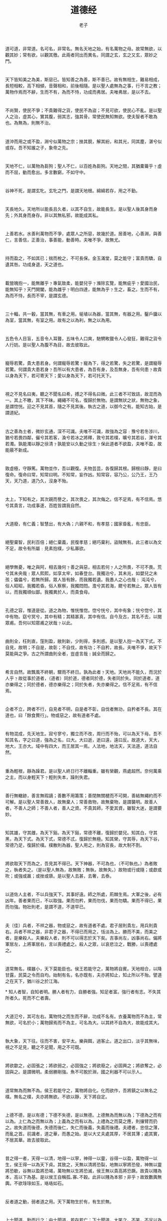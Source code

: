 #+LATEX_CLASS: article
#+LATEX_CLASS_OPTIONS:[11pt,oneside]
#+LATEX_HEADER: \usepackage{article}


#+HTML_HEAD: <link rel="stylesheet"  href="http://www.cdwanze.org/templates/main.css"/>

#+TITLE: 道德经
#+AUTHOR: 老子
#+CREATOR: 编者:wanze(<a href="mailto:a358003542@163.com">a358003542@163.com</a>)
#+DESCRIPTION: 制作者邮箱：a358003542@gmail.com

#+OPTIONS: toc:nil
 
* 
道可道，非常道。名可名，非常名。無名天地之始，有名萬物之母。故常無欲，以觀其妙；常有欲，以觀其徼。此兩者同出而異名，同謂之玄，玄之又玄，眾妙之門。

* 
天下皆知美之為美，斯惡已。皆知善之為善，斯不善已。故有無相生，難易相成，長短相較，高下相傾，音聲相和，前後相隨。是以聖人處無為之事，行不言之教；萬物作焉而不辭，生而不有，為而不恃，功成而弗居。夫唯弗居，是以不去。

* 
不尚賢，使民不爭；不貴難得之貨，使民不為盜；不見可欲，使民心不亂。是以聖人之治，虛其心，實其腹，弱其志，強其骨。常使民無知無欲。使夫智者不敢為也。為無為，則無不治。

* 
道沖而用之或不盈，淵兮似萬物之宗；挫其銳，解其紛，和其光，同其塵，湛兮似或存。吾不知誰之子，象帝之先。

* 
天地不仁，以萬物為芻狗；聖人不仁，以百姓為芻狗。天地之間，其猶橐籥乎﹖虛而不屈，動而愈出。多言數窮，不如守中。

* 
谷神不死，是謂玄牝。玄牝之門，是謂天地根。綿綿若存，用之不勤。

* 
天長地久。天地所以能長且久者，以其不自生，故能長生。是以聖人後其身而身先；外其身而身存。非以其無私邪，故能成其私。

* 
上善若水。水善利萬物而不爭，處眾人之所惡，故幾於道。居善地，心善淵，與善仁，言善信，正善治，事善能，動善時。夫唯不爭，故無尤。

* 
持而盈之，不如其已；揣而梲之，不可長保。金玉滿堂，莫之能守；富貴而驕，自遺其咎。功成身退，天之道也。

* 
載營魄抱一，能無離乎﹖專氣致柔，能嬰兒乎﹖滌除玄覽，能無疵乎﹖愛國治民，能無知乎﹖天門開闔，能為雌乎﹖明白四達，能無為乎﹖生之，畜之。生而不有，為而不恃，長而不宰，是謂玄德。

* 
三十輻，共一轂，當其無，有車之用。埏埴以為器，當其無，有器之用。鑿戶牖以為室，當其無，有室之用。故有之以為利，無之以為用。

* 
五色令人目盲，五音令人耳聾，五味令人口爽，馳騁畋獵令人心發狂，難得之貨令人行妨。是以聖人為腹不為目，故去彼取此。


* 
寵辱若驚，貴大患若身。何謂寵辱若驚﹖寵為下，得之若驚，失之若驚，是謂寵辱若驚。何謂貴大患若身﹖吾所以有大患者，為吾有身，及吾無身，吾有何患﹖故貴以身為天下，若可寄天下；愛以身為天下，若可托天下。

* 
視之不見名曰夷，聽之不聞名曰希，搏之不得名曰微。此三者不可致詰，故混而為一。其上不皦，其下不昧。繩繩不可名，復歸於無物。是謂無狀之狀，無物之象，是謂惚恍。迎之不見其首，隨之不見其後。執古之道，以御今之有。能知古始，是謂道紀。

* 
古之善為士者，微妙玄通，深不可識。夫唯不可識，故強為之容﹕豫兮若冬涉川，猶兮若畏四鄰，儼兮其若客，渙兮若冰之將釋，敦兮其若樸，曠兮其若谷，渾兮其若濁。孰能濁以靜之徐清﹖孰能安以久動之徐生﹖保此道者不欲盈，夫唯不盈，故能蔽不新成。

* 
致虛極，守靜篤。萬物並作，吾以觀復。夫物芸芸，各復歸其根。歸根曰靜，是曰復命。復命曰常，知常曰明。不知常，妄作凶。知常容，容乃公，公乃王，王乃天，天乃道，道乃久，沒身不殆。

* 
太上，下知有之，其次親而譽之，其次畏之，其次侮之。信不足焉，有不信焉。悠兮其貴言，功成事遂，百姓皆謂我自然。

* 
大道廢，有仁義；智慧出，有大偽；六親不和，有孝慈；國家昏亂，有忠臣。

* 
絕聖棄智，民利百倍；絕仁棄義，民復孝慈；絕巧棄利，盜賊無有。此三者以為文不足，故令有所屬﹕見素抱樸，少私寡欲。

* 
絕學無憂，唯之與阿，相去幾何﹖善之與惡，相去若何﹖人之所畏，不可不畏。荒兮其未央哉﹗眾人熙熙，如享太牢，如春登台。我獨泊兮，其未兆，如嬰兒之未孩；儡儡兮，若無所歸。眾人皆有餘，而我獨若遺。我愚人之心也哉﹗ 沌沌兮，俗人昭昭，我獨若昏。俗人察察，我獨悶悶。澹兮其若海，飂兮若無止。眾人皆有以，而我獨頑似鄙。我獨異於人，而貴食母。

* 
孔德之容，惟道是從。道之為物，惟恍惟惚。惚兮恍兮，其中有象；恍兮惚兮，其中有物。窈兮冥兮，其中有精；其精甚真，其中有信。自今及古，其名不去，以閱眾甫。吾何以知眾甫之狀哉﹖以此。

* 
曲則全，枉則直，窪則盈，敝則新，少則得，多則惑。是以聖人抱一為天下式。不自見，故明；不自是，故彰；不自伐，故有功；不自矜，故長。夫唯不爭，故天下莫能與之爭。古之所謂曲則全者，豈虛言哉﹗誠全而歸之。

* 
希言自然。故飄風不終朝，驟雨不終日。孰為此者﹖天地。天地尚不能久，而況於人乎﹖故從事於道者，（道者）同於道，德者同於德，失者同於失。同於道者，道亦樂得之；同於德者，德亦樂得之；同於失者，失亦樂得之。信不足焉，有不信焉。

* 
企者不立，跨者不行，自見者不明，自是者不彰，自伐者無功，自矜者不長。其在道也，曰「餘食贅行」。物或惡之，故有道者不處。

* 
有物混成，先天地生。寂兮寥兮，獨立而不改，周行而不殆，可以為天下母。吾不知其名，字之曰道，強為之名，曰大。大曰逝，逝曰遠，遠曰反。故道大，天大，地大，王亦大。域中有四大，而王居其一焉。人法地，地法天，天法道，道法自然。

* 
重為輕根，靜為躁君。是以聖人終日行不離輜重。雖有榮觀，燕處超然。奈何萬乘之主，而以身輕天下﹖輕則失本，躁則失君。

* 
善行無轍跡，善言無瑕謫；善數不用籌策；善閉無關楗而不可開，善結無繩約而不可解。是以聖人常善救人，故無棄人；常善救物，故無棄物，是謂襲明。故善人者，不善人之師；不善人者，善人之資。不貴其師，不愛其資，雖智大迷，是謂要妙。

* 
知其雄，守其雌，為天下谿。為天下谿，常德不離，復歸於嬰兒。知其白，守其黑，為天下式。為天下式，常德不忒，復歸於無極。知其榮，守其辱，為天下谷，常德乃足，復歸於樸。樸散則為器，聖人用之，則為官長，故大制不割。

* 
將欲取天下而為之，吾見其不得已。天下神器，不可為也，（不可執也。）為者敗之，執者失之。（是以聖人無為，故無敗；無執，故無失。）故物或行或隨；或歔或吹；或強或羸；或挫或隳。是以聖人去甚，去奢，去泰。

* 
以道佐人主者，不以兵強天下。其事好遠。師之所處，荊棘生焉。大軍之後，必有凶年。善者果而已，不以取強。果而勿矜，果而勿伐，果而勿驕。果而不得已，果而勿強。物壯則老，是謂不道，不道早已。


* 
夫〔佳〕兵者，不祥之器，物或惡之，故有道者不處。君子居則貴左，用兵則貴右。兵者不祥之器，非君子之器，不得已而用之，恬淡為上。勝而不美，而美之者，是樂殺人。夫樂殺人者，則不可以得志於天下矣。吉事尚左，凶事尚右。偏將軍居左，上將軍居右，言以喪禮處之。殺人之眾，以哀悲泣之，戰勝，以喪禮處之。

* 
道常無名，樸雖小，天下莫能臣也。侯王若能守之，萬物將自賓。天地相合，以降甘露，民莫之令而自均。始制有名，名亦既有，夫亦將知止，知止所以不殆。譬道之在天下，猶川谷之於江海。

*
知人者智，自知者明。勝人者有力，自勝者強。知足者富。強行者有志。不失其所者久。死而不亡者壽。

* 
大道氾兮，其可左右。萬物恃之而生而不辭，功成不名有。衣養萬物而不為主，常無欲，可名於小；萬物歸焉而不為主，可名為大。以其終不自為大，故能成其大。

* 
執大象，天下往。往而不害，安平太。樂與餌，過客止。道之出口，淡乎其無味，視之不足見，聽之不足聞，用之不可既。

* 
將欲歙之，必固張之；將欲弱之，必固強之；將欲廢之，必固興之；將欲奪之，必固與之。是謂微明。柔弱勝剛強。魚不可脫於淵，國之利器不可以示人。

* 
道常無為而無不為。侯王若能守之，萬物將自化。化而欲作，吾將鎮之以無名之樸。無名之樸，夫亦將無欲。不欲以靜，天下將自定。

* 
上德不德，是以有德；下德不失德，是以無德。上德無為而無以為；下德為之而有以為。上仁為之而無以為；上義為之而有以為。上禮為之而莫之應，則攘臂而扔之。故失道而後德，失德而後仁，失仁而後義，失義而後禮。夫禮者，忠信之薄，而亂之首。前識者，道之華，而愚之始。是以大丈夫處其厚，不居其薄；處其實，不居其華。故去彼取此。

* 
昔之得一者，天得一以清，地得一以寧，神得一以靈，谷得一以盈，萬物得一以生，侯王得一以為天下貞。其致之，天無以清將恐裂，地無以寧將恐發，神無以靈將恐歇，谷無以盈將恐竭，萬物無以生將恐滅，侯王無以貴高將恐蹶。故貴以賤為本，高以下為基。是以侯王自稱孤､寡､不穀。此非以賤為本邪﹖非乎﹖故致數輿無輿。不欲琭琭如玉，珞珞如石。

* 
反者道之動，弱者道之用。天下萬物生於有，有生於無。

* 
上士聞道，勤而行之；中士聞道，若存若亡；下士聞道，大笑之。不笑，不足以為道。故建言有之﹕明道若昧，進道若退，夷道若纇，上德若谷，大白若辱，廣德若不足，建德若偷，質真若渝，大方無隅，大器晚成，大音希聲，大象無形，道隱無名。夫唯道，善貸且成。

* 
道生一，一生二，二生三，三生萬物。萬物負陰而抱陽，沖氣以為和。人之所惡，唯孤､寡､不穀，而王公以為稱。故物或損之而益，或益之而損。人之所教，我亦教之。強梁者不得其死，吾將以為教父。

* 
天下之至柔，馳騁天下之至堅。無有入無閒，吾是以知無為之有益。不言之教，無為之益，天下希及之。

* 
名與身孰親﹖身與貨孰多﹖得與亡孰病﹖是故甚愛必大費，多藏必厚亡，知足不辱，知止不殆，可以長久。

* 
大成若缺，其用不弊。大盈若沖，其用不窮。大直若屈，大巧若拙，大辯若訥。靜勝躁，寒勝熱。清靜為天下正。

* 
天下有道，卻走馬以糞。天下無道，戎馬生於郊。禍莫大於不知足；咎莫大於欲得。故知足之足，常足矣。

* 
不出戶，知天下；不窺牖，見天道。其出彌遠，其知彌少。是以聖人不行而知，不見而明，不為而成。

* 
為學日益，為道日損。損之又損，以至於無為。無為而無不為。取天下常以無事，及其有事，不足以取天下。

* 
聖人無常心，以百姓心為心。善者，吾善之；不善者，吾亦善之；德善。信者，吾信之；不信者，吾亦信之；德信。聖人在，天下歙歙焉，為天下渾其心，百姓皆注其耳目，聖人皆孩之。

* 
出生入死。生之徒，十有三；死之徒，十有三；人之生，動之死地，亦十有三。夫何故﹖以其生生之厚。蓋聞善攝生者，陸行不遇兕虎，入軍不被甲兵；兕無所投其角，虎無所措其爪，兵無所容其刃。夫何故﹖以其無死地。

* 
道生之，德畜之，物形之，勢成之。是以萬物莫不尊道而貴德。道之尊，德之貴，夫莫之命而常自然。故道生之，德畜之。長之育之，亭之毒之，養之覆之。生而不有，為而不恃，長而不宰。是謂玄德。

* 
天下有始，以為天下母。既得其母，以知其子，既知其子，復守其母，沒身不殆。塞其兌，閉其門，終身不勤。開其兌，濟其事，終身不救。見小曰明，守柔曰強。用其光，復歸其明，無遺身殃，是為習常。

* 
使我介然有知，行於大道，唯施是畏。大道甚夷，而人好徑。朝甚除，田甚蕪，倉甚虛；服文綵，帶利劍，厭飲食，財貨有餘；是為夸盜。非道也哉﹗

* 
善建者不拔，善抱者不脫，子孫以祭祀不輟。修之於身，其德乃真；修之於家，其德乃餘；修之於鄉，其德乃長；修之於國，其德乃豐；修之於天下，其德乃普。故以身觀身，以家觀家，以鄉觀鄉，以國觀國，以天下觀天下。吾何以知天下然哉﹖以此。

* 
含德之厚，比於赤子。蜂蠆虺蛇不螫，猛獸不據，攫鳥不搏。骨弱筋柔而握固。未知牝牡之合而全作，精之至也。終日號而不嗄，和之至也。知和曰常，知常曰明。益生曰祥。心使氣曰強。物壯則老，謂之不道，不道早已。

* 
知者不言，言者不知。塞其兌，閉其門，挫其銳，解其分，和其光，同其塵，是謂玄同。故不可得而親，不可得而疏；不可得而利，不可得而害；不可得而貴，不可得而賤。故為天下貴。

* 
以正治國，以奇用兵，以無事取天下。吾何以知其然哉﹖以此。天下多忌諱，而民彌貧；民多利器，國家滋昏；人多伎巧，奇物滋起；法令滋彰，盜賊多有。故聖人云﹕「我無為，而民自化；我好靜，而民自正；我無事，而民自富；我無欲，而民自樸。」

* 
其政悶悶，其民淳淳；其政察察，其民缺缺。禍兮福之所倚，福兮禍之所伏。孰知其極﹖其無正。正復為奇，善復為妖。人之迷，其日固久。是以聖人方而不割，廉而不劌，直而不肆，光而不燿。

* 
治人事天，莫若嗇。夫唯嗇，是謂早服；早服謂之重積德；重積德則無不克；無不克則莫知其極；莫知其極，可以有國；有國之母，可以長久；是謂深根固柢，長生久視之道。

* 
治大國，若烹小鮮。以道蒞天下，其鬼不神；非其鬼不神，其神不傷人；非其神不傷人，聖人亦不傷人。夫兩不相傷，故德交歸焉。

* 
大國者下流，天下之交。天下之牝，牝常以靜勝牡，以靜為下。故大國以下小國，則取小國；小國以下大國，則取大國。故或下以取，或下而取。大國不過欲兼畜人，小國不過欲入事人。夫兩者各得其所欲，大者宜為下。

* 
道者萬物之奧。善人之寶，不善人之所保。美言可以市，尊行可以加人。人之不善，何棄之有﹖故立天子，置三公，雖有拱璧以先駟馬，不如坐進此道。 古之所以貴此道者何﹖不曰﹕以求得，有罪以免邪﹖故為天下貴。

* 
為無為，事無事，味無味。大小多少，報怨以德。圖難於其易，為大於其細；天下難事必作於易，天下大事必作於細。是以聖人終不為大，故能成其大。夫輕諾必寡信，多易必多難。是以聖人猶難之，故終無難矣。

* 
其安易持，其未兆易謀。其脆易泮，其微易散。為之於未有，治之於未亂。合抱之木，生於毫末；九層之臺，起於累土；千里之行，始於足下。為者敗之，執者失之。是以聖人無為故無敗，無執故無失。民之從事，常於幾成而敗之。慎終如始，則無敗事。是以聖人欲不欲，不貴難得之貨；學不學，復眾人之所過。以輔萬物之自然，而不敢為。

* 
古之善為道者，非以明民，將以愚之。民之難治，以其智多。故以智治國，國之賊；不以智治國，國之福。知此兩者亦稽式。常知稽式，是謂玄德。玄德深矣，遠矣，與物反矣，然後乃至大順。

* 
江海所以能為百谷王者，以其善下之，故能為百谷王。是以欲上民，必以言下之。欲先民，必以身後之。是以聖人處上而民不重，處前而民不害。是以天下樂推而不厭，以其不爭，故天下莫能與之爭。

* 
天下皆謂我道大，似不肖。夫唯大，故似不肖。若肖，久矣其細也夫﹗我有三寶，持而保之。一曰慈，二曰儉，三曰不敢為天下先。慈故能勇；儉故能廣；不敢為天下先，故能成器長。今舍慈且勇，舍儉且廣，舍後且先，死矣﹗夫慈以戰則勝，以守則固。天將救之，以慈衛之。

* 
善為士者不武，善戰者不怒，善勝敵者不與，善用人者為之下，是謂不爭之德，是謂用人之力，是謂配天古之極。

* 
用兵有言﹕「吾不敢為主而為客，不敢進寸而退尺。」是謂行無行，攘無臂，扔無敵，執無兵。禍莫大於輕敵，輕敵幾喪吾寶。故抗兵相加，哀者勝矣。

* 
吾言甚易知，甚易行。天下莫能知，莫能行。言有宗，事有君。夫唯無知，是以不我知。知我者希，則我者貴。是以聖人被褐懷玉。

* 
知不知上，不知知病。夫唯病病，是以不病。聖人不病，以其病病，是以不病。

* 
民不畏威，則大威至。無狎其所居，無厭其所生。夫唯不厭，是以不厭。是以聖人自知不自見；自愛不自貴。故去彼取此。

* 
勇於敢則殺，勇於不敢則活。此兩者，或利或害。天之所惡，孰知其故？是以聖人猶難之。天之道，不爭而善勝，不言而善應，不召而自來，繟然而善謀。天網恢恢，疏而不失。

* 
民不畏死，奈何以死懼之？若使民常畏死，而為奇者，吾得執而殺之，孰敢？常有司殺者殺。夫代司殺者殺，是謂代大匠斲，夫代大匠斲者，希有不傷其手矣。

* 
民之饑，以其上食稅之多，是以饑。民之難治，以其上之有為，是以難治。民之輕死，以其求生之厚，是以輕死。夫唯無以生為者，是賢於貴生。

* 
人之生也柔弱，其死也堅強。萬物草木之生也柔脆，其死也枯槁。故堅強者死之徒，柔弱者生之徒。是以兵強則不勝，木強則兵。強大處下，柔弱處上。

* 
天之道，其猶張弓與﹖高者抑之，下者舉之；有餘者損之，不足者補之。天之道，損有餘而補不足。人之道則不然，損不足以奉有餘。孰能有餘以奉天下，唯有道者。是以聖人為而不恃，功成而不處，其不欲見賢。

* 
天下莫柔弱於水，而攻堅強者莫之能勝，以其無以易之。弱之勝強，柔之勝剛，天下莫不知莫能行。是以聖人云﹕「受國之垢，是謂社稷主；受國不祥，是為天下王。」正言若反。

* 
和大怨，必有餘怨，安可以為善﹖是以聖人執左契，而不責於人。有德司契，無德司徹。天道無親，常與善人。

* 
小國寡民。使有什伯之器而不用，使民重死而不遠徙。雖有舟輿，無所乘之，雖有甲兵，無所陳之。使人復結繩而用之，甘其食，美其服，安其居，樂其俗。鄰國相望，雞犬之聲相聞，民至老死，不相往來。

* 
信言不美，美言不信。善者不辯，辯者不善。知者不博，博者不知。聖人不積，既以為人己愈有，既以與人己愈多。天之道，利而不害；聖人之道，為而不爭。





